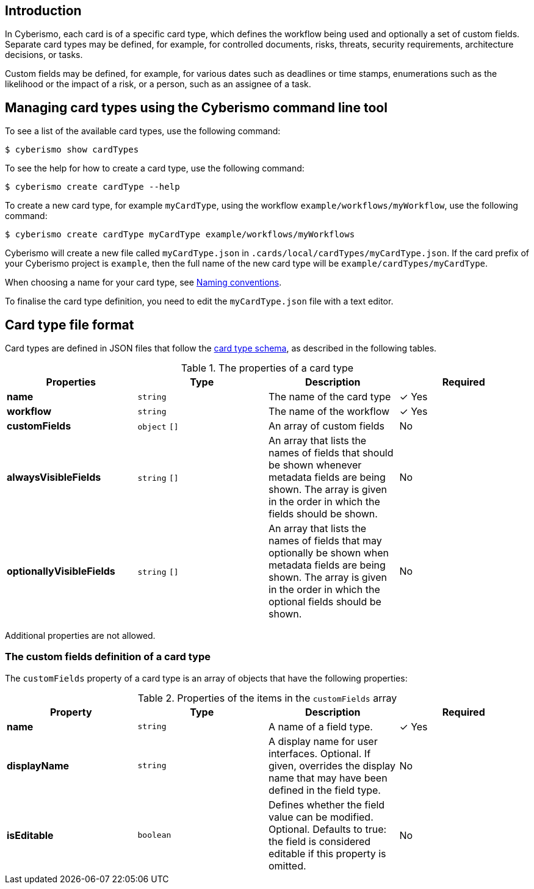 == Introduction

In Cyberismo, each card is of a specific card type, which defines the workflow being used and optionally a set of custom fields. Separate card types may be defined, for example, for controlled documents, risks, threats, security requirements, architecture decisions, or tasks. 

Custom fields may be defined, for example, for various dates such as deadlines or time stamps, enumerations such as the likelihood or the impact of a risk, or a person, such as an assignee of a task.

== Managing card types using the Cyberismo command line tool

To see a list of the available card types, use the following command:

  $ cyberismo show cardTypes

To see the help for how to create a card type, use the following command:

  $ cyberismo create cardType --help

To create a new card type, for example `myCardType`, using the workflow `example/workflows/myWorkflow`, use the following command:

  $ cyberismo create cardType myCardType example/workflows/myWorkflows

Cyberismo will create a new file called `myCardType.json` in `.cards/local/cardTypes/myCardType.json`. If the card prefix of your Cyberismo project is `example`, then the full name of the new card type will be `example/cardTypes/myCardType`.

When choosing a name for your card type, see xref:docs_8.adoc[Naming conventions].

To finalise the card type definition, you need to edit the `myCardType.json` file with a text editor.

== Card type file format

Card types are defined in JSON files that follow the https://github.com/CyberismoCom/cyberismo/blob/main/tools/schema/cardTypeSchema.json[card type schema], as described in the following tables.

.The properties of a card type
|===
|Properties|Type|Description|Required

|**name**
|`string`
|The name of the card type
| &#10003; Yes

|**workflow**
|`string`
|The name of the workflow
| &#10003; Yes

|**customFields**
|`object` `[]`
|An array of custom fields
|No

|**alwaysVisibleFields**
|`string` `[]`
|An array that lists the names of fields that should be shown whenever metadata fields are being shown. The array is given in the order in which the fields should be shown.
|No

|**optionallyVisibleFields**
|`string` `[]`
|An array that lists the names of fields that may optionally be shown when metadata fields are being shown. The array is given in the order in which the optional fields should be shown.
|No

|===

Additional properties are not allowed.

=== The custom fields definition of a card type

The `customFields` property of a card type is an array of objects that have the following properties:

.Properties of the items in the `customFields` array
|===
|Property|Type|Description|Required

|**name**
|`string`
|A name of a field type.
| &#10003; Yes

|**displayName**
|`string`
|A display name for user interfaces. Optional. If given, overrides the display name that may have been defined in the field type.
| No

|**isEditable**
|`boolean`
|Defines whether the field value can be modified. Optional. Defaults to true: the field is considered editable if this property is omitted.
| No

|===
